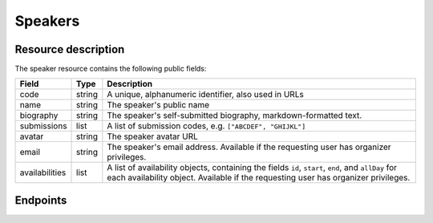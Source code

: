Speakers
=========

Resource description
--------------------

The speaker resource contains the following public fields:

.. rst-class:: rest-resource-table

===================================== ========================== =======================================================
Field                                 Type                       Description
===================================== ========================== =======================================================
code                                  string                     A unique, alphanumeric identifier, also used in URLs
name                                  string                     The speaker's public name
biography                             string                     The speaker's self-submitted biography, markdown-formatted text.
submissions                           list                       A list of submission codes, e.g. ``["ABCDEF", "GHIJKL"]``
avatar                                string                     The speaker avatar URL
email                                 string                     The speaker's email address. Available if the requesting user has organizer privileges.
availabilities                        list                       A list of availability objects, containing the fields ``id``, ``start``, ``end``, and ``allDay`` for each availability object. Available if the requesting user has organizer privileges.
===================================== ========================== =======================================================

.. versionadded:: 1.1.0
   The ``availabilities`` field for organizers was added in pretalx v1.1.0.

Endpoints
---------

.. http:get:: /api/events/{event}/speakers/

   Returns a list of all speakers the authenticated user/token has access to, or
   all confirmed, publicly scheduled speakers for unauthenticated users.

   **Example request**:

   .. sourcecode:: http

      GET /api/events/sampleconf/speakers/ HTTP/1.1
      Accept: application/json, text/javascript

   **Example response**:

   .. sourcecode:: http

      HTTP/1.1 200 OK
      Vary: Accept
      Content-Type: application/json

      {
        "count": 1,
        "next": null,
        "previous": null,
        "results": [
          {
            "code": "ABCDE",
            "name": "Jane",
            "biography": "A good speaker",
            "submissions": ["DEFAB"],
            "avatar": "https://example.org/media/avatar.png",
            "availabilities": [
              {
                "id": 1,
                "start": "2019-07-24T04:00:00Z",
                "end": "2019-07-25T04:00:00Z",
                "allDay": false
              }
            ]
          }
        ]
      }

   :param event: The ``slug`` field of the event to fetch
   :query page: The page number in case of a multi-page result set, default is 1
   :query q: Search through speakers by name

.. http:get:: /api/events/(event)/speakers/{code}/

   Returns information on one event, identified by its slug.

   **Example request**:

   .. sourcecode:: http

      GET /api/events/sampleconf/speakers/ABCDE HTTP/1.1
      Accept: application/json, text/javascript

   **Example response**:

   .. sourcecode:: http

      HTTP/1.1 200 OK
      Vary: Accept
      Content-Type: application/json

      {
        "code": "ABCDE",
        "name": "Jane",
        "biography": "A good speaker",
        "submissions": ["DEFAB"],
        "avatar": "https://example.org/media/avatar.png",
        {
          "id": 1,
          "start": "2019-07-24T04:00:00Z",
          "end": "2019-07-25T04:00:00Z",
          "allDay": false
        }
      }

   :param event: The ``slug`` field of the event to fetch
   :param code: The ``code`` field of the speaker to fetch
   :statuscode 200: no error
   :statuscode 401: Authentication failure
   :statuscode 403: The requested event does not exist **or** you have no permission to view it.
